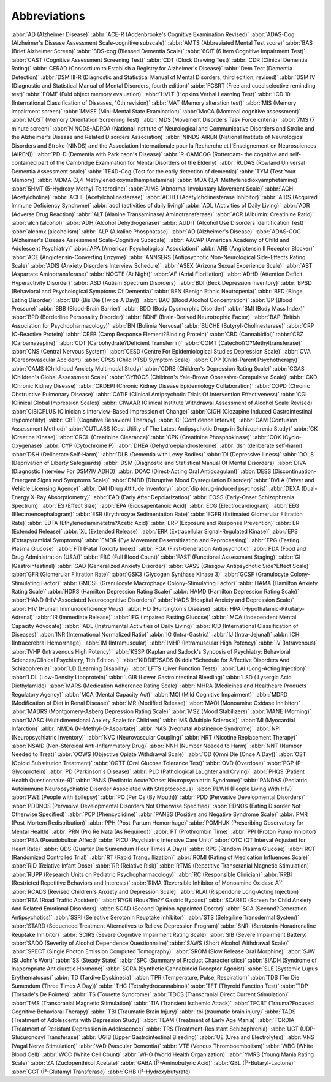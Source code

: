 Abbreviations
==============

:abbr:`AD (Alzheimer Disease)`
:abbr:`ACE-R (Addenbrooke's Cognitive Examination Revised)`
:abbr:`ADAS-Cog (Alzheimer's Disease Assessment Scale-cognitive subscale)`
:abbr:`AMTS (Abbreviated Mental Test score)`
:abbr:`BAS (Brief Alzheimer Screen)`
:abbr:`BDS-cog (Blessed Dementia Scale)`
:abbr:`6CIT (6 Item Cognitive Impairment Test)`
:abbr:`CAST (Cognitive Assessment Screening Test)`
:abbr:`CDT (Clock Drawing Test)`
:abbr:`CDR (Clinical Dementia Rating)`
:abbr:`CERAD (Consortium to Establish a Registry for Alzheimer's Disease)`
:abbr:`Dem Tect (Dementia Detection)`
:abbr:`DSM III-R (Diagnostic and Statistical Manual of Mental Disorders, third edition, revised)`
:abbr:`DSM IV (Diagnostic and Statistical Manual of Mental Disorders, fourth edition)`
:abbr:`FCSRT (Free and cued selective reminding test)`
:abbr:`FOME (Fuld object memory evaluation)`
:abbr:`HVLT (Hopkins Verbal Learning Test)`
:abbr:`ICD 10 (International Classification of Diseases, 10th revision)`
:abbr:`MAT (Memory alteration test)`
:abbr:`MIS (Memory impairment screen)`
:abbr:`MMSE (Mini-Mental State Examination)`
:abbr:`MoCA (Montreal cognitive assessment)`
:abbr:`MOST (Memory Orientation Screening Test)`
:abbr:`MDS (Movement Disorders Task Force criteria)`
:abbr:`7MS (7 minute screen)`
:abbr:`NINCDS-ADRDA (National Institute of Neurological and Communicative Disorders and Stroke and the Alzheimer's Disease and Related Disorders Association)`
:abbr:`NINDS-AIREN (National Institute of Neurological Disorders and Stroke (NINDS) and the Association Internationale pour la Recherche et l'Enseignement en Neurosciences (AIREN))`
:abbr:`PD-D (Dementia with Parkinson's Disease)`
:abbr:`R-CAMCOG (Rotterdam- the cognitive and self-contained part of the Cambridge Examination for Mental Disorders of the Elderly)`
:abbr:`RUDAS (Rowland Universal Dementia Assessment scale)`
:abbr:`TE4D-Cog (Test for the early detection of dementia)`
:abbr:`TYM (Test Your Memory)`
:abbr:`MDMA (3,4-Methylenedioxymethamphetamine)`
:abbr:`MDA (3,4-Methylenedioxyamphetamine)`
:abbr:`5HMT (5-Hydroxy-Methyl-Tolterodine)`
:abbr:`AIMS (Abnormal Involuntary Movement Scale)`
:abbr:`ACH (Acetylcholine)`
:abbr:`ACHE (Acetylcholinesterase)`
:abbr:`ACHEI (Acetylcholinesterase Inhibitor)`
:abbr:`AIDS (Acquired Immune Deficiency Syndrome)`
:abbr:`aodl (activities of daily living)`
:abbr:`ADL (Activities of Daily Living)`
:abbr:`ADR (Adverse Drug Reaction)`
:abbr:`ALT (Alanine Transaminase/ Aminotransferase)`
:abbr:`ACR (Albumin: Creatinine Ratio)`
:abbr:`alch (alcohol)`
:abbr:`ADH (Alcohol Dehydrogenase)`
:abbr:`AUDIT (Alcohol Use Disorders Identification Test)`
:abbr:`alchmx (alcoholism)`
:abbr:`ALP (Alkaline Phosphatase)`
:abbr:`AD (Alzheimer's Disease)`
:abbr:`ADAS-COG (Alzheimer's Disease Assessment Scale-Cognitive Subscale)`
:abbr:`AACAP (American Academy of Child and Adolescent Psychiatry)`
:abbr:`APA (American Psychological Association)`
:abbr:`ARB (Angiotensin II Receptor Blocker)`
:abbr:`ACE (Angiotensin-Converting Enzyme)`
:abbr:`ANNSERS (Antipsychotic Non-Neurological Side-Effects Rating Scale)`
:abbr:`ADIS (Anxiety Disorders Interview Schedule)`
:abbr:`ASEX (Arizona Sexual Experience Scale)`
:abbr:`AST (Aspartate Aminotransferase)`
:abbr:`NOCTE (At Night)`
:abbr:`AF (Atrial Fibrillation)`
:abbr:`ADHD (Attention Deficit Hyperactivity Disorder)`
:abbr:`ASD (Autism Spectrum Disorders)`
:abbr:`BDI (Beck Depression Inventory)`
:abbr:`BPSD (Behavioral and Psychological Symptoms Of Dementia)`
:abbr:`BEN (Benign Ethnic Neutropenia)`
:abbr:`BED (Binge Eating Disorder)`
:abbr:`BD (Bis Die (Twice A Day))`
:abbr:`BAC (Blood Alcohol Concentration)`
:abbr:`BP (Blood Pressure)`
:abbr:`BBB (Blood-Brain Barrier)`
:abbr:`BDD (Body Dysmorphic Disorder)`
:abbr:`BMI (Body Mass Index)`
:abbr:`BPD (Borderline Personality Disorder)`
:abbr:`BDNF (Brain-Derived Neurotrophic Factor)`
:abbr:`BAP (British Association for Psychopharmacology)`
:abbr:`BN (Bulimia Nervosa)`
:abbr:`BUCHE (Butyryl-Cholinesterase)`
:abbr:`CRP (C-Reactive Protein)`
:abbr:`CREB (Camp Response Element?Binding Protein)`
:abbr:`CBD (Cannabidiol)`
:abbr:`CBZ (Carbamazepine)`
:abbr:`CDT (Carbohydrate?Deficient Transferrin)`
:abbr:`COMT (Catechol?O?Methyltransferase)`
:abbr:`CNS (Central Nervous System)`
:abbr:`CESD (Centre For Epidemiological Studies Depression Scale)`
:abbr:`CVA (Cerebrovascular Accident)`
:abbr:`CPSS (Child PTSD Symptom Scale)`
:abbr:`CPP (Child-Parent Psychotherapy)`
:abbr:`CAMS (Childhood Anxiety Multimodal Study)`
:abbr:`CDRS (Children's Depression Rating Scale)`
:abbr:`CGAS (Children's Global Assessment Scale)`
:abbr:`CYBOCS (Children's Yale-Brown Obsessive-Compulsive Scale)`
:abbr:`CKD (Chronic Kidney Disease)`
:abbr:`CKDEPI (Chronic Kidney Disease Epidemiology Collaboration)`
:abbr:`COPD (Chronic Obstructive Pulmonary Disease)`
:abbr:`CATIE (Clinical Antipsychotic Trials Of Intervention Effectiveness)`
:abbr:`CGI (Clinical Global Impression Scales)`
:abbr:`CIWAAR (Clinical Institute Withdrawal Assessment of Alcohol Scale Revised)`
:abbr:`CIBICPLUS (Clinician's Interview-Based Impression of Change)`
:abbr:`CIGH (Clozapine Induced Gastrointestinal Hypomotility)`
:abbr:`CBT (Cognitive Behavioral Therapy)`
:abbr:`CI (Confidence Interval)`
:abbr:`CAM (Confusion Assessment Method)`
:abbr:`CUTLASS (Cost Utility of The Latest Antipsychotic Drugs in Schizophrenia Study)`
:abbr:`CK (Creatine Kinase)`
:abbr:`CRCL (Creatinine Clearance)`
:abbr:`CPK (Creatinine Phosphokinase)`
:abbr:`COX (Cyclo-Oxygenase)`
:abbr:`CYP (Cytochrome P)`
:abbr:`DHEA (Dehydroepiandrosterone)`
:abbr:`dsh (deliberate self-harm)`
:abbr:`DSH (Deliberate Self-Harm)`
:abbr:`DLB (Dementia with Lewy Bodies)`
:abbr:`DI (Depressive Illness)`
:abbr:`DOLS (Deprivation of Liberty Safeguards)`
:abbr:`DSM (Diagnostic and Statistical Manual Of Mental Disorders)`
:abbr:`DIVA (Diagnostic Interview For DSM?IV ADHD)`
:abbr:`DOAC (Direct-Acting Oral Anticoagulant)`
:abbr:`DESS (Discontinuation-Emergent Signs and Symptoms Scale)`
:abbr:`DMDD (Disruptive Mood Dysregulation Disorder)`
:abbr:`DVLA (Driver and Vehicle Licensing Agency)`
:abbr:`DAI (Drug Attitude Inventory)`
:abbr:`dip (drug-induced psychosis)`
:abbr:`DEXA (Dual-Energy X-Ray Absorptiometry)`
:abbr:`EAD (Early After Depolarization)`
:abbr:`EOSS (Early-Onset Schizophrenia Spectrum)`
:abbr:`ES (Effect Size)`
:abbr:`EPA (Eicosapentanoic Acid)`
:abbr:`ECG (Electrocardiogram)`
:abbr:`EEG (Electroencephalogram)`
:abbr:`ESR (Erythrocyte Sedimentation Rate)`
:abbr:`EGFR (Estimated Glomerular Filtration Rate)`
:abbr:`EDTA (Ethylenediaminetetra?Acetic Acid)`
:abbr:`ERP (Exposure and Response Prevention)`
:abbr:`ER (Extended Release)`
:abbr:`XL (Extended Release)`
:abbr:`ERK (Extracellular Signal-Regulated Kinase)`
:abbr:`EPS (Extrapyramidal Symptoms)`
:abbr:`EMDR (Eye Movement Desensitization and Reprocessing)`
:abbr:`FPG (Fasting Plasma Glucose)`
:abbr:`FTI (Fatal Toxicity Index)`
:abbr:`FGA (First-Generation Antipsychotic)`
:abbr:`FDA (Food and Drug Administration (USA))`
:abbr:`FBC (Full Blood Count)`
:abbr:`FAST (Functional Assessment Staging)`
:abbr:`GI (Gastrointestinal)`
:abbr:`GAD (Generalized Anxiety Disorder)`
:abbr:`GASS (Glasgow Antipsychotic Side?Effect Scale)`
:abbr:`GFR (Glomerular Filtration Rate)`
:abbr:`GSK3 (Glycogen Synthase Kinase 3)`
:abbr:`GCSF (Granulocyte Colony-Stimulating Factor)`
:abbr:`GMCSF (Granulocyte Macrophage Colony-Stimulating Factor)`
:abbr:`HAMA (Hamilton Anxiety Rating Scale)`
:abbr:`HDRS (Hamilton Depression Rating Scale)`
:abbr:`HAMD (Hamilton Depression Rating Scale)`
:abbr:`HAND (HIV-Associated Neurocognitive Disorders)`
:abbr:`HADS (Hospital Anxiety and Depression Scale)`
:abbr:`HIV (Human Immunodeficiency Virus)`
:abbr:`HD (Huntington's Disease)`
:abbr:`HPA (Hypothalamic-Pituitary-Adrenal)`
:abbr:`IR (Immediate Release)`
:abbr:`IFG (Impaired Fasting Glucose)`
:abbr:`IMCA (Independent Mental Capacity Advocate)`
:abbr:`IADL (Instrumental Activities of Daily Living)`
:abbr:`ICD (International Classification of Diseases)`
:abbr:`INR (International Normalized Ratio)`
:abbr:`IG (Intra-Gastric)`
:abbr:`IJ (Intra-Jejunal)`
:abbr:`ICH (Intracerebral Hemorrhage)`
:abbr:`IM (Intramuscular)`
:abbr:`IMHP (Intramuscular High Potency)`
:abbr:`IV (Intravenous)`
:abbr:`IVHP (Intravenous High Potency)`
:abbr:`KSSP (Kaplan and Sadock's Synopsis of Psychiatry: Behavioral Sciences/Clinical Psychiatry, 11th Edition. )`
:abbr:`KIDDIE?SADS (Kiddie?Schedule for Affective Disorders And Schizophrenia)`
:abbr:`LD (Learning Disability)`
:abbr:`LFTS (Liver Function Tests)`
:abbr:`LAI (Long-Acting Injection)`
:abbr:`LDL (Low-Density Lipoprotein)`
:abbr:`LGIB (Lower Gastrointestinal Bleeding)`
:abbr:`LSD ( Lysergic Acid Diethylamide)`
:abbr:`MARS (Medication Adherence Rating Scale)`
:abbr:`MHRA (Medicines and Healthcare Products Regulatory Agency)`
:abbr:`MCA (Mental Capacity Act)`
:abbr:`MCI (Mild Cognitive Impairment)`
:abbr:`MDRD (Modification of Diet in Renal Disease)`
:abbr:`MR (Modified Release)`
:abbr:`MAOI (Monoamine Oxidase Inhibitor)`
:abbr:`MADRS (Montgomery-Asberg Depression Rating Scale)`
:abbr:`MSZ (Mood Stabilizers)`
:abbr:`MANE (Morning)`
:abbr:`MASC (Multidimensional Anxiety Scale for Children)`
:abbr:`MS (Multiple Sclerosis)`
:abbr:`MI (Myocardial Infarction)`
:abbr:`NMDA (N-Methyl-D-Aspartate)`
:abbr:`NAS (Neonatal Abstinence Syndrome)`
:abbr:`NPI (Neuropsychiatric Inventory)`
:abbr:`NVC (Neurovascular Coupling)`
:abbr:`NRT (Nicotine Replacement Therapy)`
:abbr:`NSAID (Non-Steroidal Anti-Inflammatory Drug)`
:abbr:`NNH (Number Needed to Harm)`
:abbr:`NNT (Number Needed to Treat)`
:abbr:`OOWS (Objective Opiate Withdrawal Scale)`
:abbr:`OD (Omni Die (Once A Day))`
:abbr:`OST (Opioid Substitution Treatment)`
:abbr:`OGTT (Oral Glucose Tolerance Test)`
:abbr:`OVD (Overdose)`
:abbr:`PGP (P-Glycoprotein)`
:abbr:`PD (Parkinson's Disease)`
:abbr:`PLC (Pathological Laughter and Crying)`
:abbr:`PHQ9 (Patient Health Questionnaire-9)`
:abbr:`PANS (Pediatric Acute?Onset Neuropsychiatric Syndrome)`
:abbr:`PANDAS (Pediatric Autoimmune Neuropsychiatric Disorder Associated with Streptococcus)`
:abbr:`PLWH (People Living With HIV)`
:abbr:`PWE (People with Epilepsy)`
:abbr:`PO (Per Os (By Mouth))`
:abbr:`PDD (Pervasive Developmental Disorders)`
:abbr:`PDDNOS (Pervasive Developmental Disorders Not Otherwise Specified)`
:abbr:`EDNOS (Eating Disorder Not Otherwise Specified)`
:abbr:`PCP (Phencyclidine)`
:abbr:`PANSS (Positive and Negative Syndrome Scale)`
:abbr:`PMR (Post-Mortem Redistribution)`
:abbr:`PPH (Post-Partum Hemorrhage)`
:abbr:`POMHUK (Prescribing Observatory for Mental Health)`
:abbr:`PRN (Pro Re Nata (As Required))`
:abbr:`PT (Prothrombin Time)`
:abbr:`PPI (Proton Pump Inhibitor)`
:abbr:`PBA (Pseudobulbar Affect)`
:abbr:`PICU (Psychiatric Intensive Care Unit)`
:abbr:`QTC (QT Interval Adjusted for Heart Rate)`
:abbr:`QDS (Quarter Die Sumendum (Four Times A Day))`
:abbr:`RPG (Random Plasma Glucose)`
:abbr:`RCT (Randomized Controlled Trial)`
:abbr:`RT (Rapid Tranquillization)`
:abbr:`ROMI (Rating of Medication Influences Scale)`
:abbr:`RID (Relative Infant Dose)`
:abbr:`RR (Relative Risk)`
:abbr:`RTMS (Repetitive Transcranial Magnetic Stimulation)`
:abbr:`RUPP (Research Units on Pediatric Psychopharmacology)`
:abbr:`RC (Responsible Clinician)`
:abbr:`RRBI (Restricted Repetitive Behaviors and Interests)`
:abbr:`RIMA (Reversible Inhibitor of Monoamine Oxidase A)`
:abbr:`RCADS (Revised Children's Anxiety and Depression Scale)`
:abbr:`RLAI (Risperidone Long-Acting Injection)`
:abbr:`RTA (Road Traffic Accident)`
:abbr:`RYGB (Roux?En?Y Gastric Bypass)`
:abbr:`SCARED (Screen for Child Anxiety And Related Emotional Disorders)`
:abbr:`SOAD (Second Opinion Appointed Doctor)`
:abbr:`SGA (Second?Generation Antipsychotics)`
:abbr:`SSRI (Selective Serotonin Reuptake Inhibitor)`
:abbr:`STS (Selegiline Transdermal System)`
:abbr:`STARD (Sequenced Treatment Alternatives to Relieve Depression Program)`
:abbr:`SNRI (Serotonin-Noradrenaline Reuptake Inhibitor)`
:abbr:`SCIRS (Severe Cognitive Impairment Rating Scale)`
:abbr:`SIB (Severe Impairment Battery)`
:abbr:`SADQ (Severity of Alcohol Dependence Questionnaire)`
:abbr:`SAWS (Short Alcohol Withdrawal Scale)`
:abbr:`SPECT (Single Photon Emission Computed Tomography)`
:abbr:`SROM (Slow Release Oral Morphine)`
:abbr:`SJW (St John's Wort)`
:abbr:`SS (Steady State)`
:abbr:`SPC (Summary of Product Characteristics)`
:abbr:`SIADH (Syndrome of Inappropriate Antidiuretic Hormone)`
:abbr:`SCRA (Synthetic Cannabinoid Receptor Agonist)`
:abbr:`SLE (Systemic Lupus Erythematosus)`
:abbr:`TD (Tardive Dyskinesia)`
:abbr:`TPR (Temperature, Pulse, Respiration)`
:abbr:`TDS (Ter Die Sumendum (Three Times A Day))`
:abbr:`THC (Tetrahydrocannabinol)`
:abbr:`TFT (Thyroid Function Test)`
:abbr:`TDP (Torsade's De Pointes)`
:abbr:`TS (Tourette Syndrome)`
:abbr:`TDCS (Transcranial Direct Current Stimulation)`
:abbr:`TMS (Transcranial Magnetic Stimulation)`
:abbr:`TIA (Transient Ischemic Attack)`
:abbr:`TFCBT (Trauma?Focused Cognitive Behavioral Therapy)`
:abbr:`TBI (Traumatic Brain Injury)`
:abbr:`tbi (traumatic brain injury)`
:abbr:`TADS (Treatment of Adolescents with Depression Study)`
:abbr:`TEAM (Treatment of Early Age Mania)`
:abbr:`TORDIA (Treatment of Resistant Depression in Adolescence)`
:abbr:`TRS (Treatment-Resistant Schizophrenia)`
:abbr:`UGT (UDP-Glucuronosyl Transferase)`
:abbr:`UGIB (Upper Gastrointestinal Bleeding)`
:abbr:`UE (Urea and Electrolytes)`
:abbr:`VNS (Vagal Nerve Stimulation)`
:abbr:`VAD (Vascular Dementia)`
:abbr:`VTE (Venous Thromboembolism)`
:abbr:`WBC (White Blood Cell)`
:abbr:`WCC (White Cell Count)`
:abbr:`WHO (World Health Organization)`
:abbr:`YMRS (Young Mania Rating Scale)`
:abbr:`ZA (Zuclopenthixol Acetate)`
:abbr:`GABA (Î³-Aminobutyric Acid)`
:abbr:`GBL (Î³-Butaryl-Lactone)`
:abbr:`GGT (Î³-Glutamyl Transferase)`
:abbr:`GHB (Î³-Hydroxybutyrate)`

